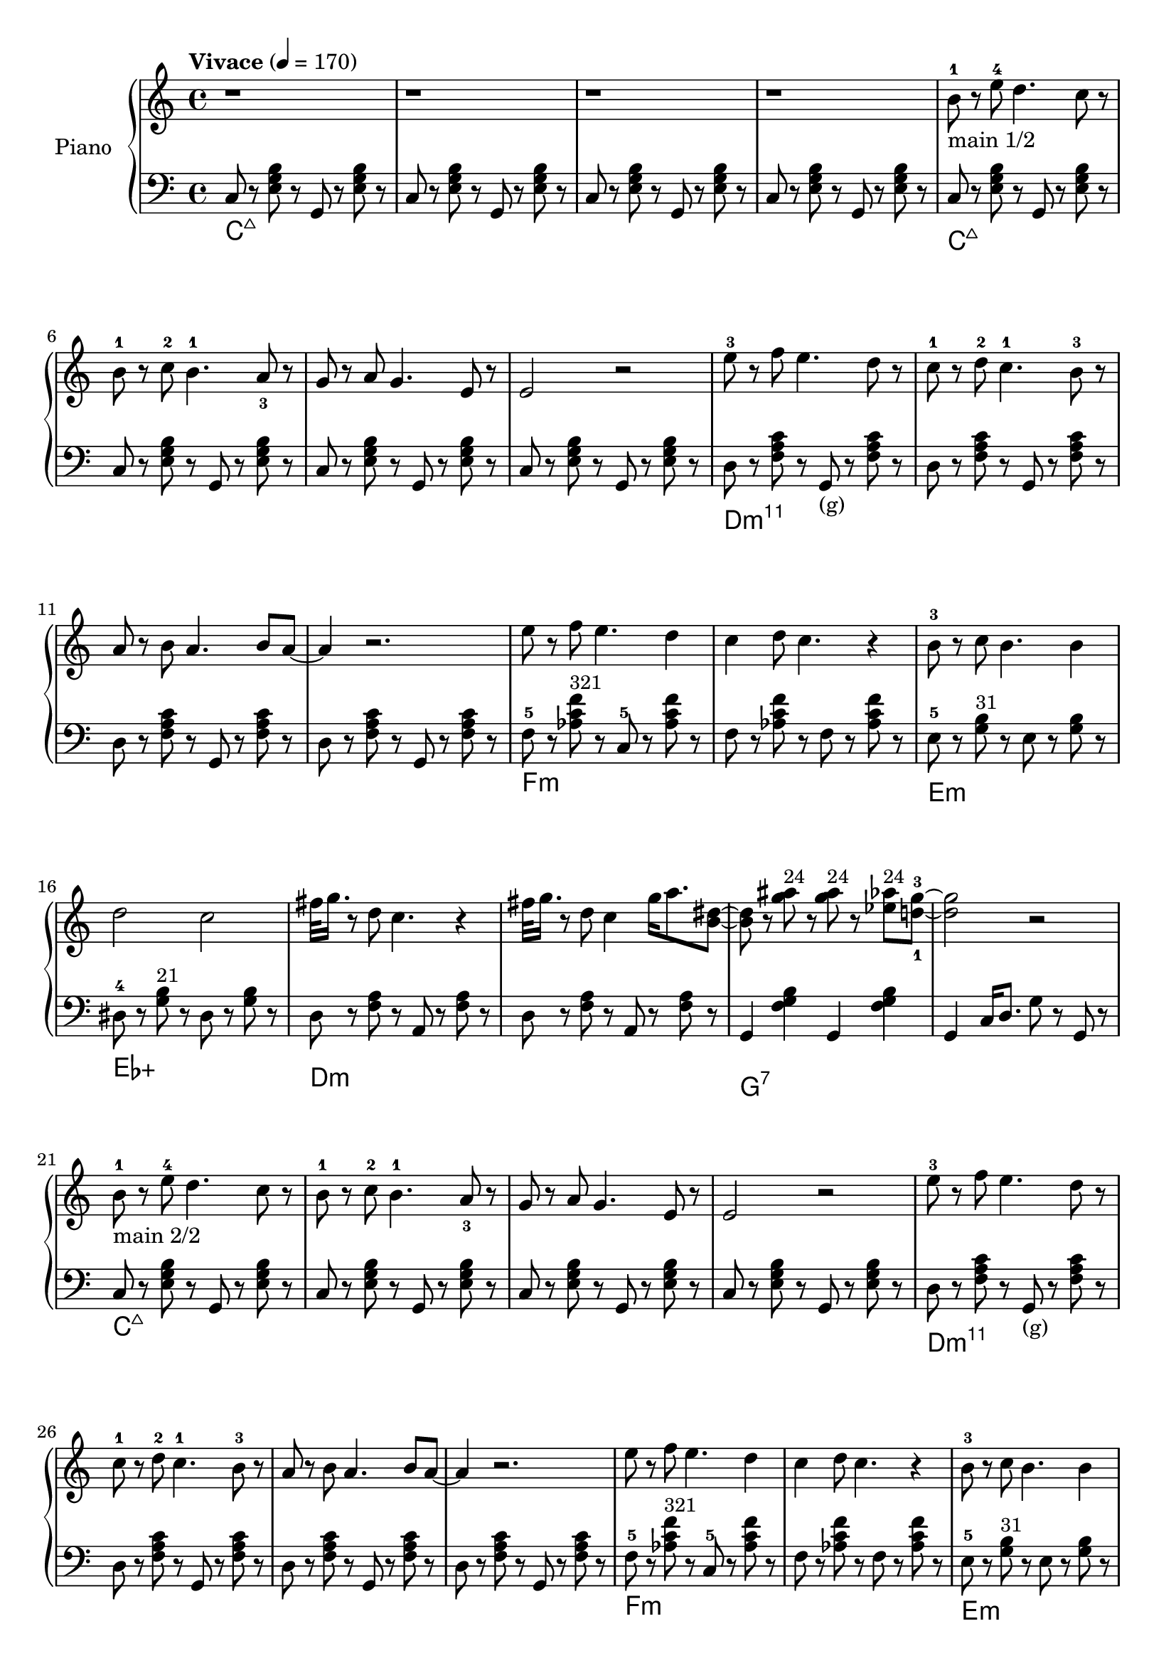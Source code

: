 \version "2.22.1"

meta = {
  % https://en.wikipedia.org/wiki/Tempo
  \tempo "Vivace" 4 = 170
  \key c \major
  \time 4/4
}

accompanimentStaccato =
#(define-music-function
    (x         y         z        )
    (ly:music? ly:music? ly:music?)
  #{
    $y r8
    $z r8
    $x r8
    $z r8
  #})

upperMain = \relative c'' {

  \resetRelativeOctave c''
  b8^1 r8 e8^4 d4. c8 r8 |
  b8^1 r8 c8^2 b4.^1 a8_3 r8 |
  g8 r8 a8 g4. e8 r8 |
  e2 r2 |

  \resetRelativeOctave c''
  e8^3 r8 f8 e4. d8 r8  |
  c8^1 r8 d8^2 c4.^1 b8^3 r8  |
  a8 r8 b8 a4. b8 a8~ | a4 r2. |

  % https://lilypond.org/doc/v2.22/Documentation/learning/adding-text
  \resetRelativeOctave c''
  e8   r8 f8 e4. d4 | c4 d8 c4. r4 |
  b8-3 r8 c8 b4. b4 | d2    c2     |

}

lowerMain = \fixed c {

  << \new ChordNames \chordmode { \set midiMaximumVolume = #0 c\longa:maj7 } {
    \repeat unfold 4 { \accompanimentStaccato g,8 c8 <e g b>8 }
  } >>

  << \new ChordNames \chordmode { \set midiMaximumVolume = #0 d\longa:m11 } {
                     { \accompanimentStaccato g,8_"(g)" d8 <f a c'>8 }
    \repeat unfold 3 { \accompanimentStaccato g,8       d8 <f a c'>8 }
  } >>

  << \new ChordNames \chordmode { \set midiMaximumVolume = #0 f\breve:m } {
    f8-5 r8   <aes c' f'>8^\markup{\small "321"} r8   c8-5 r8   <aes c' f'>8 r8   |
    f8 r8   <aes c' f'>8 r8   f8 r8   <aes c' f'>8 r8   |
  } >>

  << \new ChordNames \chordmode { \set midiMaximumVolume = #0 e1:m ees1:aug } {
      e8-5 r8   <g b>8^\markup{\small "31"} r8     e8 r8   <g b>8 r8   |
    dis8-4 r8   <g b>8^\markup{\small "21"} r8   dis8 r8   <g b>8 r8   |
  } >>

}

upper = \relative c'' {

  \meta
  \clef "treble"

  \repeat unfold 4 { r1 | }

  _"main 1/2"
  % _"main 1/2"
  \upperMain
  \resetRelativeOctave c''
  fis32 g16. r8 d8 c4. r4 |
  fis32 g16. r8 d8 c4 g'16 a8. <b, dis>8~ |
  8 r8 <g' ais>8^\markup{\small "24"}  r8 <g ais>8^\markup{\small "24"} r8 <ees aes>8^\markup{\small "24"} <d-1 g-3>8~ |
  2 r2 |

  _"main 2/2"
  \upperMain
  % 00:45
  g8         r8 e8   c4. r4 |
  fis32 g16. r8 e8   b4 <b e>4 c8~1 |

}

lower = \fixed c {
  \meta
  \clef "bass"

  % https://music.stackexchange.com/a/94788
  << { \new ChordNames \chordmode { \set midiMaximumVolume = #0 c\longa:maj7 } } {
    \repeat unfold 4 { \accompanimentStaccato g,8 c8 <e g b>8 }
  } >>

  % _"main 1/2" % label at the subscript of upper
  \lowerMain
  << \new ChordNames \chordmode { \set midiMaximumVolume = #0 d\breve:m } {
    \accompanimentStaccato a,8 d8 <f a>8 |
    \accompanimentStaccato a,8 d8 <f a>8 |
  } >>
  << \new ChordNames \chordmode { \set midiMaximumVolume = #0 g1:7 } {
    g,4 <f g b>4
    g,4 <f g b>4 |
  } >>
  g,4 c16 d8. g8 r8 g,8 r8 |

  % _"main 2/2" % label at the subscript of upper
  \lowerMain
  % 00:45
  << \new ChordNames \chordmode { \set midiMaximumVolume = #0 d:m } {
    d8  r8 <f a>8 r8 d8  r8 <f a>8 r8 |
  } >>
  << \new ChordNames \chordmode { \set midiMaximumVolume = #0 g } {
    g,8 r8 <g b>8 r8 g,8 r8 <g b>8 r8 |
  } >>
  << \new ChordNames \chordmode { \set midiMaximumVolume = #0 c\longa } {
    c8  r8 <e g>8 r8 c8  r8 <e g>8 <c g>8~ | c8 r2.. |
  } >>

}

\score {
  % https://lilypond.org/doc/v2.22/Documentation/learning/solo-piano
  \new PianoStaff \with { instrumentName = "Piano" } <<
    { \new Staff = "upper" \upper }
    { \new Staff = "lower" \lower }
  >>
  \layout {}
  \midi {}
}
